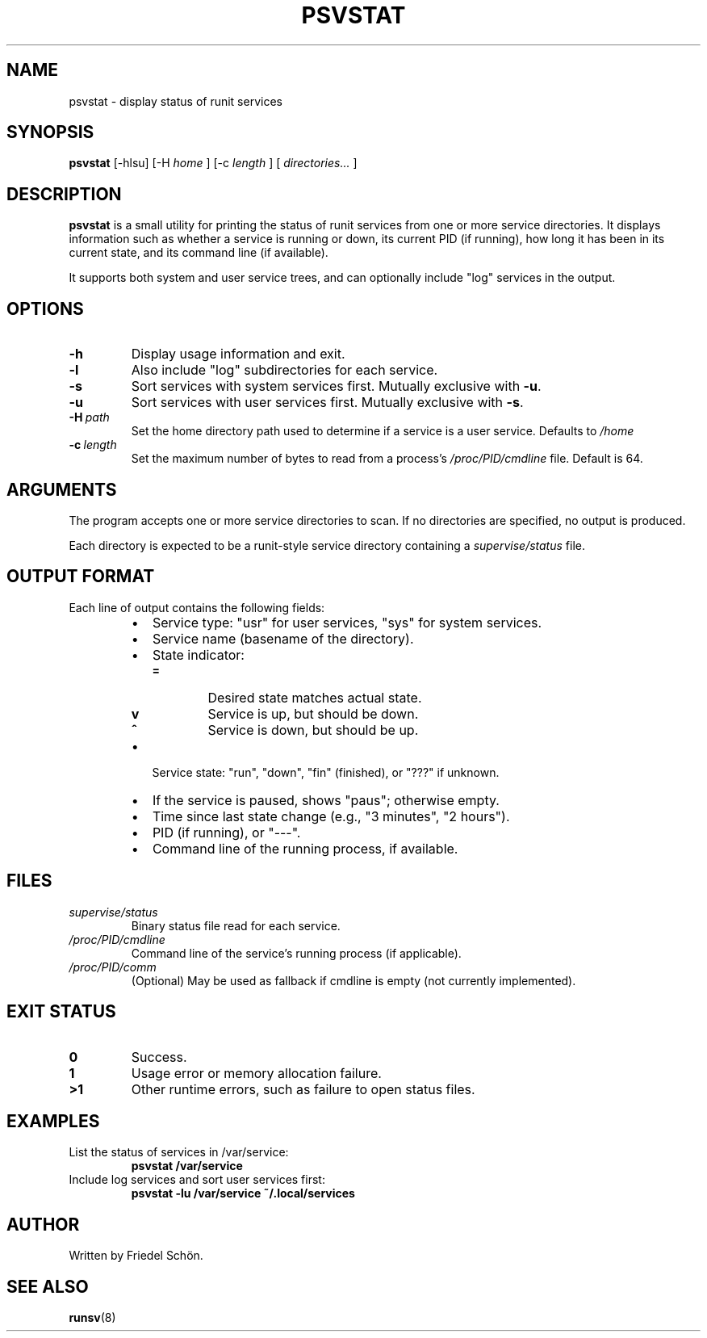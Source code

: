 .TH PSVSTAT 1 "May 2025" "psvstat VERSION" "User Commands"
.SH NAME
psvstat \- display status of runit services
.SH SYNOPSIS
.B psvstat
[\-hlsu] [\-H
.I home
] [\-c
.I length
] [
.I directories...
]
.SH DESCRIPTION
.B psvstat
is a small utility for printing the status of runit services from one or more
service directories. It displays information such as whether a service is
running or down, its current PID (if running), how long it has been in its
current state, and its command line (if available).

It supports both system and user service trees, and can optionally include
"log" services in the output.

.SH OPTIONS
.TP
.B \-h
Display usage information and exit.
.TP
.B \-l
Also include "log" subdirectories for each service.
.TP
.B \-s
Sort services with system services first. Mutually exclusive with
.BR \-u .
.TP
.B \-u
Sort services with user services first. Mutually exclusive with
.BR \-s .
.TP
.BI \-H\  path
Set the home directory path used to determine if a service is a user service.
Defaults to
.I /home
.
.TP
.BI \-c\  length
Set the maximum number of bytes to read from a process's
.I /proc/PID/cmdline
file. Default is 64.

.SH ARGUMENTS
The program accepts one or more service directories to scan. If no directories
are specified, no output is produced.

Each directory is expected to be a runit-style service directory containing
a
.I supervise/status
file.

.SH OUTPUT FORMAT
Each line of output contains the following fields:

.RS
.IP \(bu 2
Service type: "usr" for user services, "sys" for system services.
.IP \(bu
Service name (basename of the directory).
.IP \(bu
State indicator:
.RS
.TP
.B =
Desired state matches actual state.
.TP
.B v
Service is up, but should be down.
.TP
.B ^
Service is down, but should be up.
.RE
.IP \(bu
Service state: "run", "down", "fin" (finished), or "???" if unknown.
.IP \(bu
If the service is paused, shows "paus"; otherwise empty.
.IP \(bu
Time since last state change (e.g., "3 minutes", "2 hours").
.IP \(bu
PID (if running), or "---".
.IP \(bu
Command line of the running process, if available.
.RE

.SH FILES
.TP
.I supervise/status
Binary status file read for each service.
.TP
.I /proc/PID/cmdline
Command line of the service's running process (if applicable).
.TP
.I /proc/PID/comm
(Optional) May be used as fallback if cmdline is empty (not currently implemented).

.SH EXIT STATUS
.TP
.B 0
Success.
.TP
.B 1
Usage error or memory allocation failure.
.TP
.B >1
Other runtime errors, such as failure to open status files.

.SH EXAMPLES
.TP
List the status of services in /var/service:
.B
psvstat /var/service
.TP
Include log services and sort user services first:
.B
psvstat -lu /var/service ~/.local/services

.SH AUTHOR
Written by Friedel Schön.

.SH SEE ALSO
.BR runsv (8)
